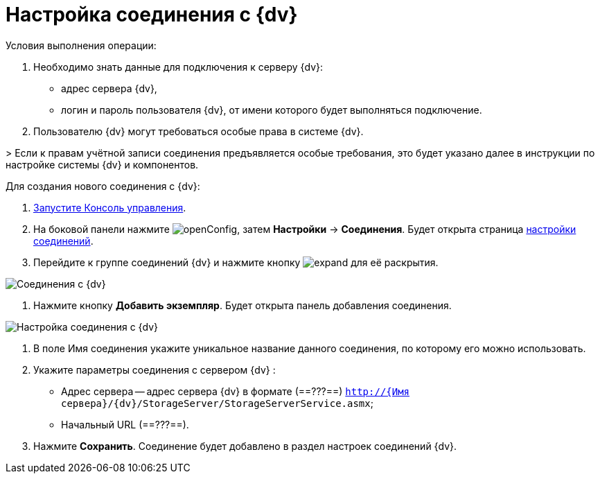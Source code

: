 = Настройка соединения с {dv}

Условия выполнения операции:

. Необходимо знать данные для подключения к серверу {dv}:
* адрес сервера {dv},
* логин и пароль пользователя {dv}, от имени которого будет выполняться подключение.
. Пользователю {dv} могут требоваться особые права в системе {dv}.

&gt; Если к правам учётной записи соединения предъявляется особые требования, это будет указано далее в инструкции по настройке системы {dv} и компонентов.

Для создания нового соединения с {dv}:

. xref:RunProgram.adoc[Запустите Консоль управления].

. На боковой панели нажмите image:buttons/openConfig.png[], затем *Настройки* → *Соединения*. Будет открыта страница xref:user-interface.adoc#connections[настройки соединений].

. Перейдите к группе соединений {dv} и нажмите кнопку image:buttons/expand.png[] для её раскрытия.

image::docsvisionConnections.png[Соединения с {dv}]

. Нажмите кнопку *Добавить экземпляр*. Будет открыта панель добавления соединения.

image::newConnectionTo{dv}.png[Настройка соединения с {dv}]

. В поле Имя соединения укажите уникальное название данного соединения, по которому его можно использовать.

. Укажите параметры соединения с сервером {dv} :

* Адрес сервера -- адрес сервера {dv} в формате (==???==) `http://{Имя сервера}/{dv}/StorageServer/StorageServerService.asmx`;

* Начальный URL (==???==).

. Нажмите *Сохранить*. Соединение будет добавлено в раздел настроек соединений {dv}.